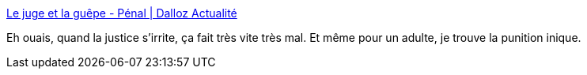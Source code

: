 :jbake-type: post
:jbake-status: published
:jbake-title: Le juge et la guêpe - Pénal | Dalloz Actualité
:jbake-tags: politique,justice,terrorisme,_mois_janv.,_année_2015
:jbake-date: 2015-01-29
:jbake-depth: ../
:jbake-uri: shaarli/1422523506000.adoc
:jbake-source: https://nicolas-delsaux.hd.free.fr/Shaarli?searchterm=http%3A%2F%2Fwww.dalloz-actualite.fr%2Fchronique%2Fjuge-et-guepe%23.VMnuOy6USbT&searchtags=politique+justice+terrorisme+_mois_janv.+_ann%C3%A9e_2015
:jbake-style: shaarli

http://www.dalloz-actualite.fr/chronique/juge-et-guepe#.VMnuOy6USbT[Le juge et la guêpe - Pénal | Dalloz Actualité]

Eh ouais, quand la justice s'irrite, ça fait très vite très mal. Et même pour un adulte, je trouve la punition inique.
